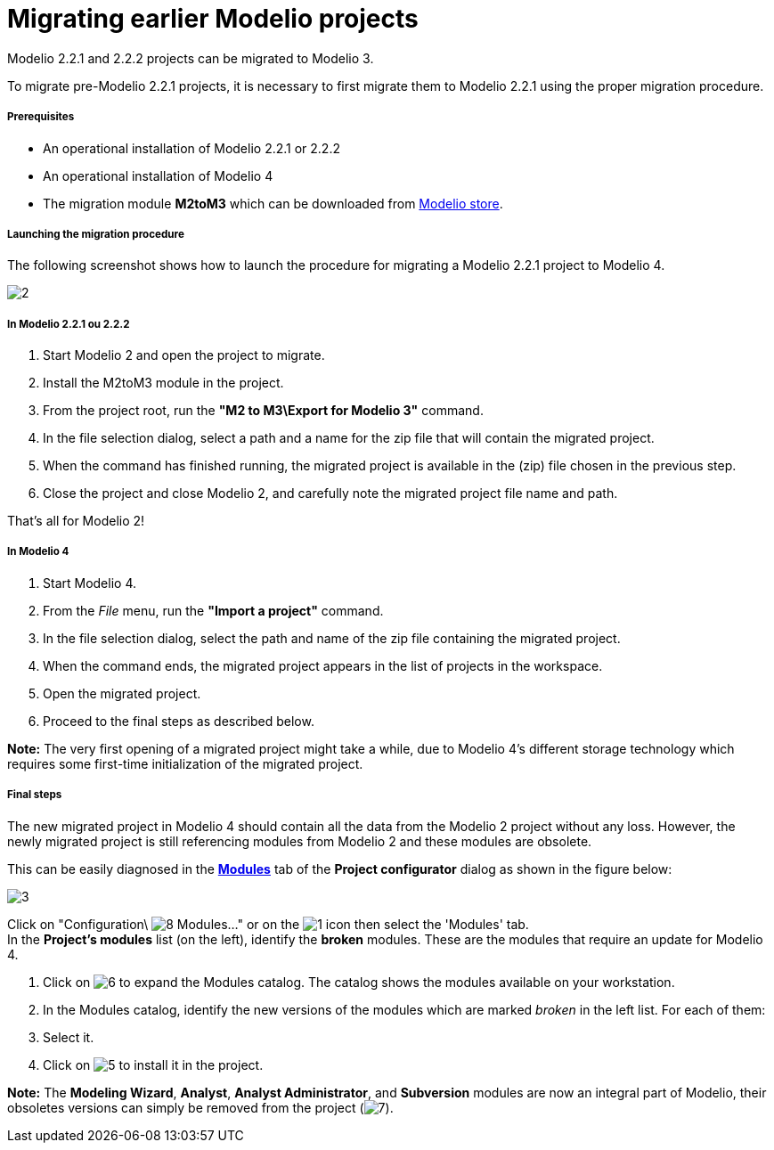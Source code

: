 // Disable all captions for figures.
:!figure-caption:
// Path to the stylesheet files
:stylesdir: .

= Migrating earlier Modelio projects

Modelio 2.2.1 and 2.2.2 projects can be migrated to Modelio 3.

To migrate pre-Modelio 2.2.1 projects, it is necessary to first migrate them to Modelio 2.2.1 using the proper migration procedure.


[[prerequisites]]
===== Prerequisites

* An operational installation of Modelio 2.2.1 or 2.2.2
* An operational installation of Modelio 4
* The migration module *M2toM3* which can be downloaded from https://store.modelio.org/resource/modules/migration-modelio-2-2-1-to-3-0.html[Modelio store].


[[launching-the-migration-procedure]]
===== Launching the migration procedure

The following screenshot shows how to launch the procedure for migrating a Modelio 2.2.1 project to Modelio 4.

image::images/Modeler-_modeler_managing_projects_migration_M22M3Migration.png[2]


[[in-modelio-2.2.1-ou-2.2.2]]
===== In Modelio 2.2.1 ou 2.2.2

1.  Start Modelio 2 and open the project to migrate.
2.  Install the M2toM3 module in the project.
3.  From the project root, run the *"M2 to M3\Export for Modelio 3"* command.
4.  In the file selection dialog, select a path and a name for the zip file that will contain the migrated project.
5.  When the command has finished running, the migrated project is available in the (zip) file chosen in the previous step.
6.  Close the project and close Modelio 2, and carefully note the migrated project file name and path.

That's all for Modelio 2!


[[in-modelio-3]]
===== In Modelio 4

1.  Start Modelio 4.
2.  From the _File_ menu, run the *"Import a project"* command.
3.  In the file selection dialog, select the path and name of the zip file containing the migrated project.
4.  When the command ends, the migrated project appears in the list of projects in the workspace.
5.  Open the migrated project.
6.  Proceed to the final steps as described below.

*Note:* The very first opening of a migrated project might take a while, due to Modelio 4's different storage technology which requires some first-time initialization of the migrated project.


[[final-steps]]
===== Final steps

The new migrated project in Modelio 4 should contain all the data from the Modelio 2 project without any loss. However, the newly migrated project is still referencing modules from Modelio 2 and these modules are obsolete.

This can be easily diagnosed in the *<<Modeler-_modeler_managing_projects_configuring_project_modules.adoc#,Modules>>* tab of the *Project configurator* dialog as shown in the figure below:

image::images/Modeler-_modeler_managing_projects_migration_MigrationUpdateModules.png[3]

Click on "Configuration\ image:images/Modeler-_modeler_managing_projects_migration_module.png[8] Modules..." or on the image:images/Modeler-_modeler_managing_projects_migration_config.png[1] icon then select the 'Modules' tab. +
In the *Project's modules* list (on the left), identify the *broken* modules. These are the modules that require an update for Modelio 4.

1.  Click on image:images/Modeler-_modeler_managing_projects_migration_maximize.png[6] to expand the Modules catalog. The catalog shows the modules available on your workstation.
2.  In the Modules catalog, identify the new versions of the modules which are marked _broken_ in the left list. For each of them:
1.  Select it.
2.  Click on image:images/Modeler-_modeler_managing_projects_migration_add.png[5] to install it in the project.

*Note:* The *Modeling Wizard*, *Analyst*, *Analyst Administrator*, and *Subversion* modules are now an integral part of Modelio, their obsoletes versions can simply be removed from the project (image:images/Modeler-_modeler_managing_projects_migration_delete.png[7]).



